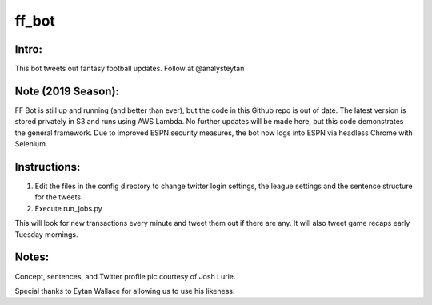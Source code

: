 ======
ff_bot
======

Intro:
======

This bot tweets out fantasy football updates. Follow at @analysteytan

.. image:: example.png
   :width: 584 px
   :height: 390 px

Note (2019 Season):
===================

FF Bot is still up and running (and better than ever), but the code in this Github repo is out of date. The latest version is stored privately in S3 and runs using AWS Lambda. No further updates will be made here, but this code demonstrates the general framework. Due to improved ESPN security measures, the bot now logs into ESPN via headless Chrome with Selenium.

Instructions:
=============
1. Edit the files in the config directory to change twitter login settings, the league settings and the sentence structure for the tweets.
2. Execute run_jobs.py

This will look for new transactions every minute and tweet them out if there are any. It will also tweet game recaps early Tuesday mornings.

Notes:
======

Concept, sentences, and Twitter profile pic courtesy of Josh Lurie.

Special thanks to Eytan Wallace for allowing us to use his likeness.